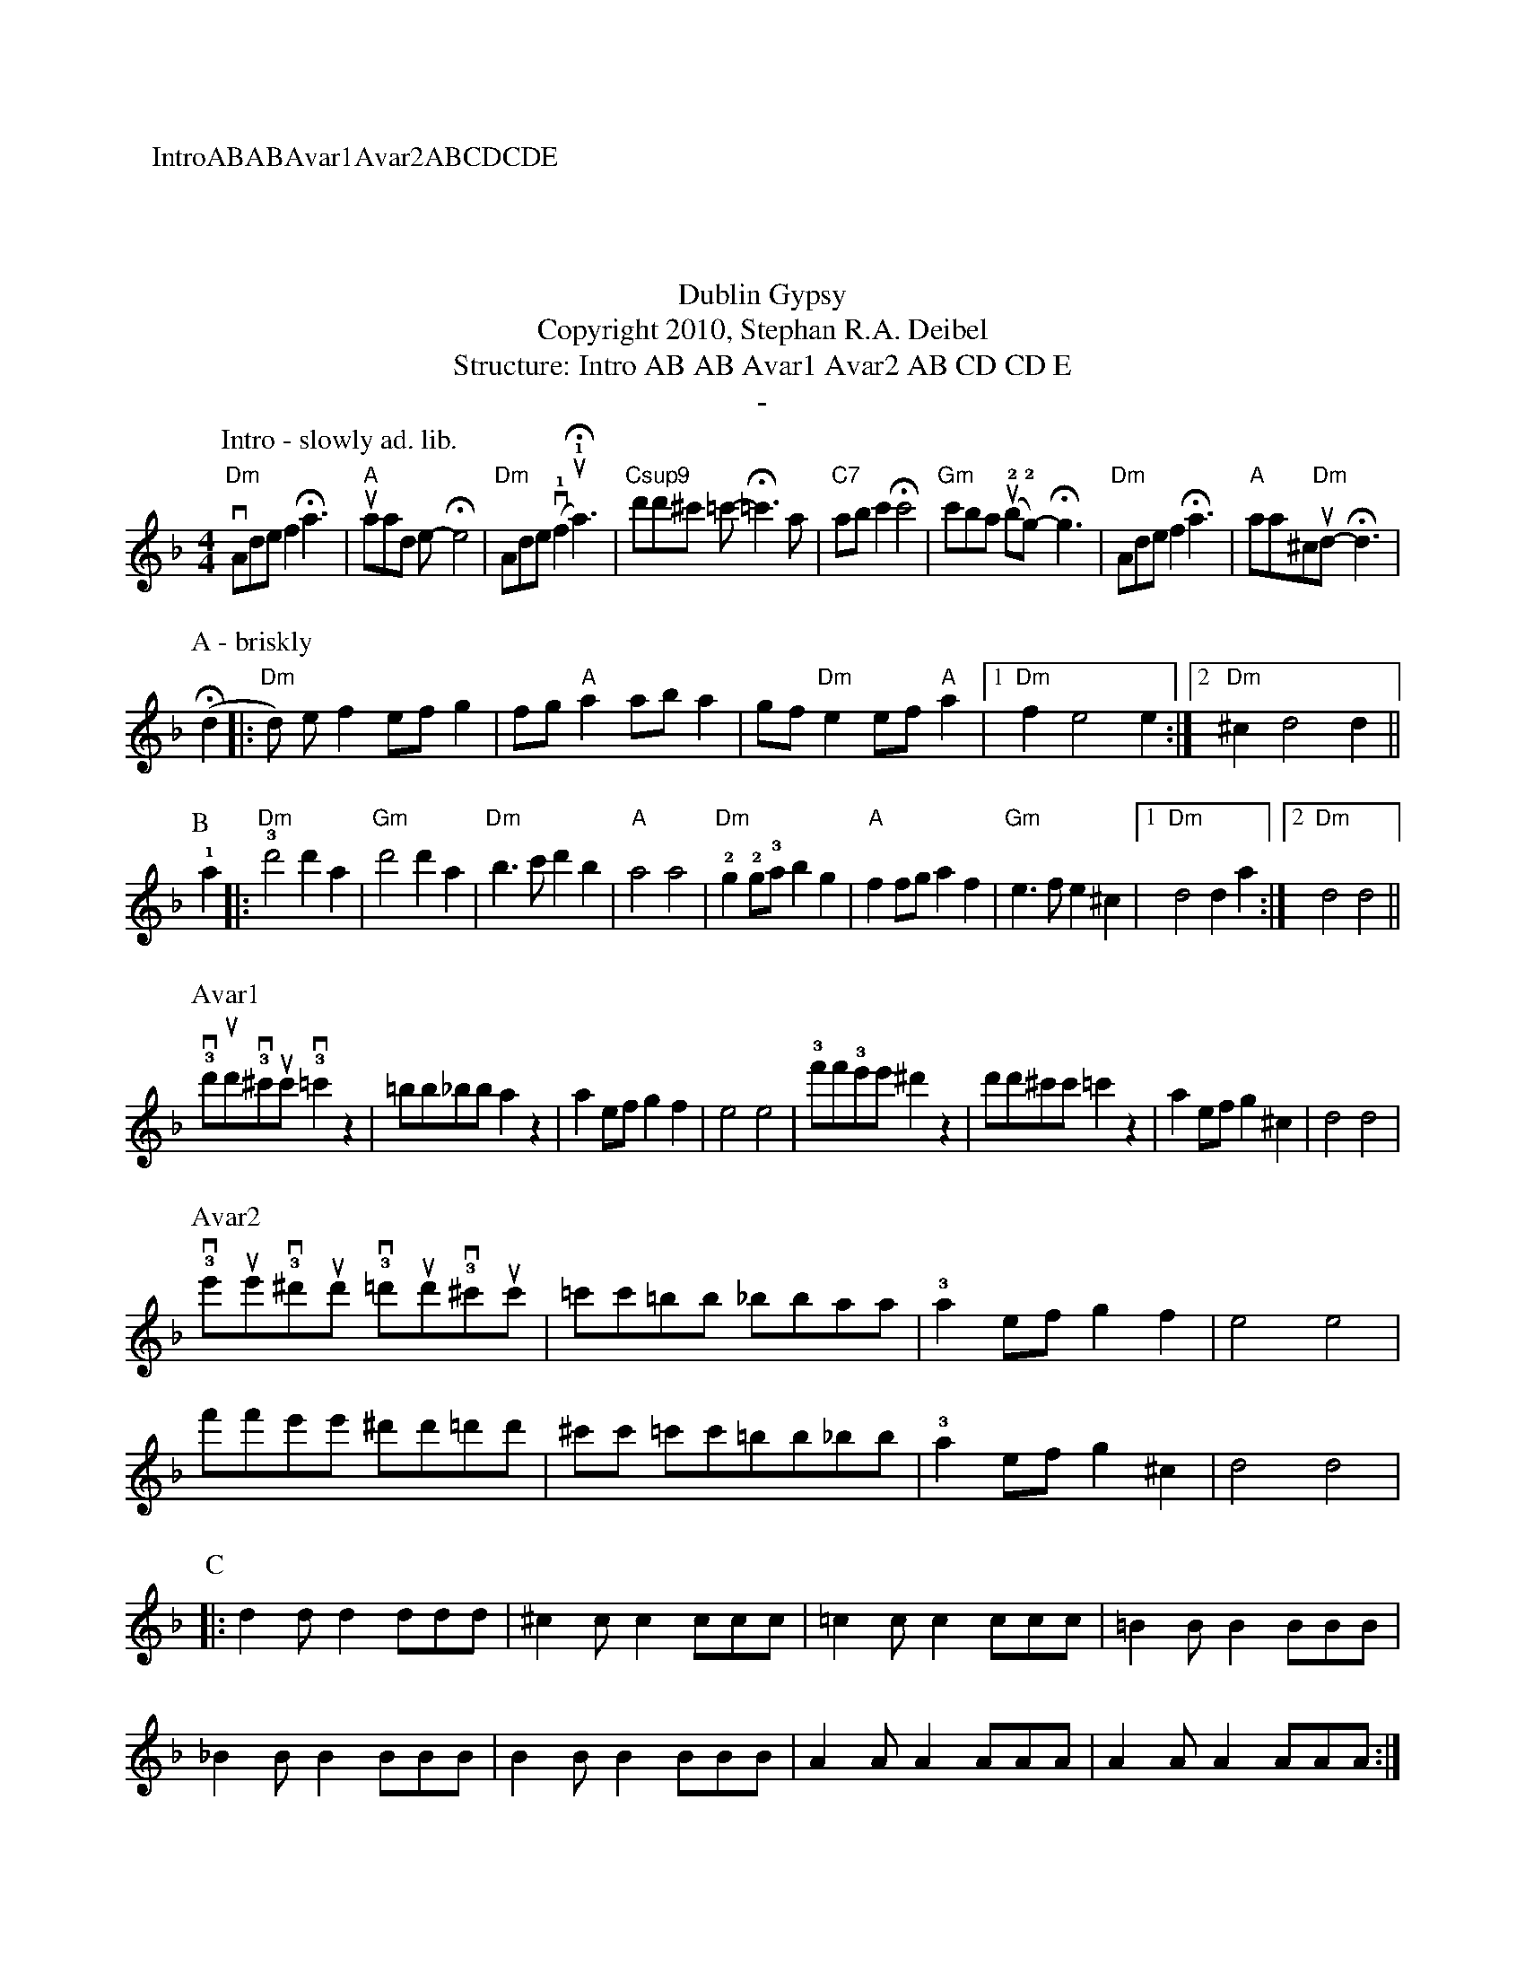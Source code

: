 X:0K:DmM:4/4L:1/8
P:IntroABABAvar1Avar2ABCDCDET:Dublin GypsyT:Copyright 2010, Stephan R.A. DeibelT:Structure: Intro AB AB Avar1 Avar2 AB CD CD E
T:-
P:Intro - slowly ad. lib."Dm"vAdef2!fermata!a3|"A"uaad e-!fermata!e4|"Dm"Ade(v!1!f2u!1!!fermata!a3)|"Csup9"d'd'^c' =c'-!fermata!=c'3a|"C7"abc'2!fermata!c'4|"Gm"c'ba (u!2!b!2!g)-!fermata!g3|"Dm"Adef2!fermata!a3|"A"aa^c"Dm"ud-!fermata!d3|
P:A - briskly(!fermata!d2|:"Dm"d) ef2 efg2|fg"A"a2 aba2|gf"Dm"e2 ef"A"a2|[1"Dm"f2e4e2:|[2"Dm"^c2d4d2||
P:B
!1!a2|:"Dm"!3!d'4d'2a2|"Gm"d'4d'2a2|"Dm"b3c'd'2b2|"A"a4a4|"Dm"!2!g2!2!g!3!ab2g2|"A"f2fga2f2|"Gm"e3fe2^c2|[1"Dm"d4d2a2:|[2"Dm"d4d4||P:Avar1
!3!vd'ud'!3!v^c'uc'!3!v=c'2z2|=bb_bba2z2|a2efg2f2|e4e4|!3!f'f'!3!e'e'^d'2z2|d'd'^c'c'=c'2z2|a2efg2^c2|d4d4|
P:Avar2
!3!ve'ue'!3!v^d'ud' !3!v=d'ud'!3!v^c'uc'|=c'c'=bb _bbaa|!3!a2efg2f2|e4e4|
f'f'e'e' ^d'd'=d'd'|^c'c' =c'c'=bb_bb|!3!a2efg2^c2|d4d4|
P:C
|:d2dd2ddd|^c2cc2ccc|=c2cc2ccc|=B2BB2BBB|
_B2BB2BBB|B2BB2BBB|A2AA2AAA|A2AA2AAA:|
P:D
P:E
